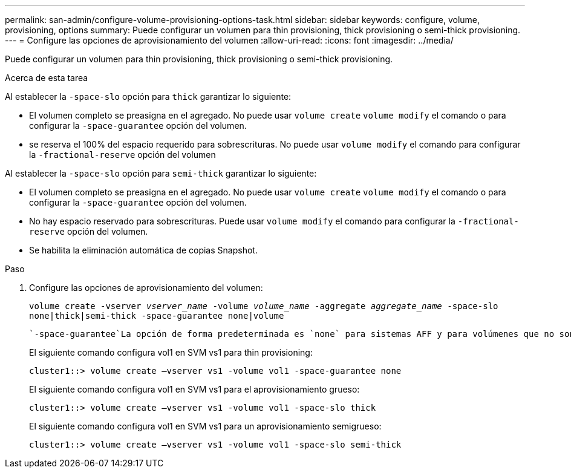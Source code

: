 ---
permalink: san-admin/configure-volume-provisioning-options-task.html 
sidebar: sidebar 
keywords: configure, volume, provisioning, options 
summary: Puede configurar un volumen para thin provisioning, thick provisioning o semi-thick provisioning. 
---
= Configure las opciones de aprovisionamiento del volumen
:allow-uri-read: 
:icons: font
:imagesdir: ../media/


[role="lead"]
Puede configurar un volumen para thin provisioning, thick provisioning o semi-thick provisioning.

.Acerca de esta tarea
Al establecer la `-space-slo` opción para `thick` garantizar lo siguiente:

* El volumen completo se preasigna en el agregado. No puede usar `volume create` `volume modify` el comando o para configurar la `-space-guarantee` opción del volumen.
* se reserva el 100% del espacio requerido para sobrescrituras. No puede usar `volume modify` el comando para configurar la `-fractional-reserve` opción del volumen


Al establecer la `-space-slo` opción para `semi-thick` garantizar lo siguiente:

* El volumen completo se preasigna en el agregado. No puede usar `volume create` `volume modify` el comando o para configurar la `-space-guarantee` opción del volumen.
* No hay espacio reservado para sobrescrituras. Puede usar `volume modify` el comando para configurar la `-fractional-reserve` opción del volumen.
* Se habilita la eliminación automática de copias Snapshot.


.Paso
. Configure las opciones de aprovisionamiento del volumen:
+
`volume create -vserver _vserver_name_ -volume _volume_name_ -aggregate _aggregate_name_ -space-slo none|thick|semi-thick -space-guarantee none|volume`

+
 `-space-guarantee`La opción de forma predeterminada es `none` para sistemas AFF y para volúmenes que no son de AFF DP. De lo contrario, el valor por defecto es `volume`. En el caso de los volúmenes de FlexVol existentes, utilice `volume modify` el comando para configurar las opciones de aprovisionamiento.

+
El siguiente comando configura vol1 en SVM vs1 para thin provisioning:

+
[listing]
----
cluster1::> volume create –vserver vs1 -volume vol1 -space-guarantee none
----
+
El siguiente comando configura vol1 en SVM vs1 para el aprovisionamiento grueso:

+
[listing]
----
cluster1::> volume create –vserver vs1 -volume vol1 -space-slo thick
----
+
El siguiente comando configura vol1 en SVM vs1 para un aprovisionamiento semigrueso:

+
[listing]
----
cluster1::> volume create –vserver vs1 -volume vol1 -space-slo semi-thick
----

